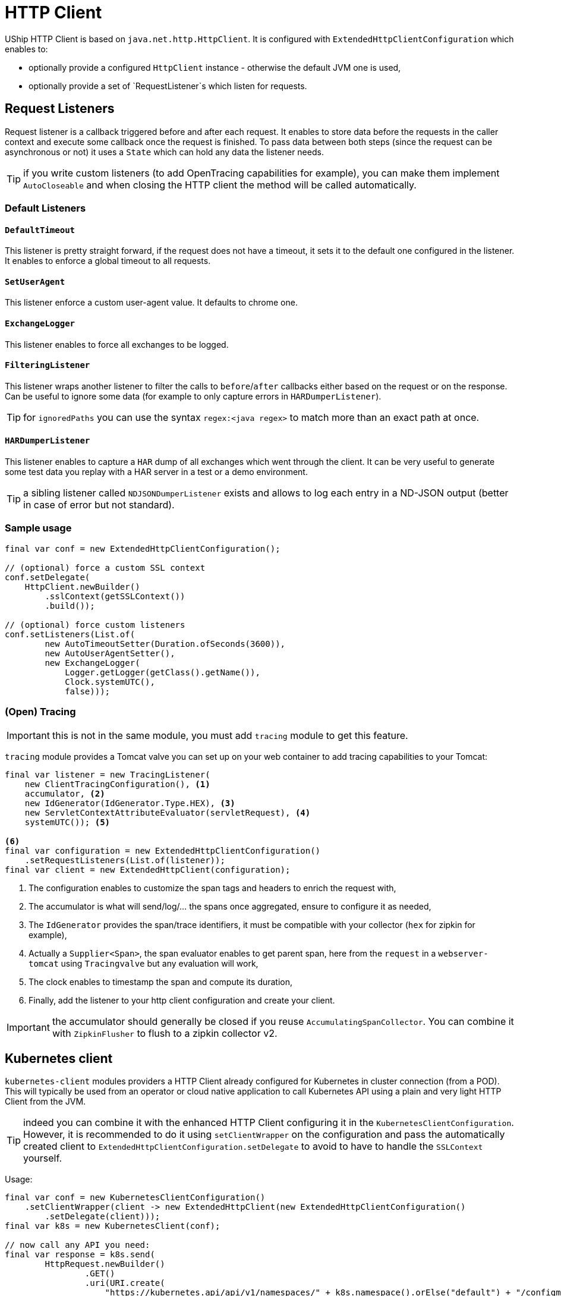 = HTTP Client

UShip HTTP Client is based on `java.net.http.HttpClient`.
It is configured with `ExtendedHttpClientConfiguration` which enables to:

- optionally provide a configured `HttpClient` instance - otherwise the default JVM one is used,
- optionally provide a set of `RequestListener`s which listen for requests.

== Request Listeners

Request listener is a callback triggered before and after each request.
It enables to store data before the requests in the caller context and execute some callback once the request is finished.
To pass data between both steps (since the request can be asynchronous or not) it uses a `State` which can hold any data the listener needs.

TIP: if you write custom listeners (to add OpenTracing capabilities for example), you can make them implement `AutoCloseable` and when closing the HTTP client the method will be called automatically.

=== Default Listeners

==== `DefaultTimeout`

This listener is pretty straight forward, if the request does not have a timeout, it sets it to the default one configured in the listener.
It enables to enforce a global timeout to all requests.

==== `SetUserAgent`

This listener enforce a custom user-agent value.
It defaults to chrome one.

==== `ExchangeLogger`

This listener enables to force all exchanges to be logged.

==== `FilteringListener`

This listener wraps another listener to filter the calls to `before`/`after` callbacks either based on the request or on the response.
Can be useful to ignore some data (for example to only capture errors in `HARDumperListener`).

TIP: for `ignoredPaths` you can use the syntax `regex:<java regex>` to match more than an exact path at once.

==== `HARDumperListener`

This listener enables to capture a `HAR` dump of all exchanges which went through the client.
It can be very useful to generate some test data you replay with a HAR server in a test or a demo environment.

TIP: a sibling listener called `NDJSONDumperListener` exists and allows to log each entry in a ND-JSON output (better in case of error but not standard).

=== Sample usage

[source,java]
----
final var conf = new ExtendedHttpClientConfiguration();

// (optional) force a custom SSL context
conf.setDelegate(
    HttpClient.newBuilder()
        .sslContext(getSSLContext())
        .build());

// (optional) force custom listeners
conf.setListeners(List.of(
        new AutoTimeoutSetter(Duration.ofSeconds(3600)),
        new AutoUserAgentSetter(),
        new ExchangeLogger(
            Logger.getLogger(getClass().getName()),
            Clock.systemUTC(),
            false)));
----


=== (Open) Tracing

IMPORTANT: this is not in the same module, you must add `tracing` module to get this feature.

`tracing` module provides a Tomcat valve you can set up on your web container to add tracing capabilities to your Tomcat:

[source,java]
----
final var listener = new TracingListener(
    new ClientTracingConfiguration(), <1>
    accumulator, <2>
    new IdGenerator(IdGenerator.Type.HEX), <3>
    new ServletContextAttributeEvaluator(servletRequest), <4>
    systemUTC()); <5>

<6>
final var configuration = new ExtendedHttpClientConfiguration()
    .setRequestListeners(List.of(listener));
final var client = new ExtendedHttpClient(configuration);
----
<.> The configuration enables to customize the span tags and headers to enrich the request with,
<.> The accumulator is what will send/log/... the spans once aggregated, ensure to configure it as needed,
<.> The `IdGenerator` provides the span/trace identifiers, it must be compatible with your collector (`hex` for zipkin for example),
<.> Actually a `Supplier<Span>`, the span evaluator enables to get parent span, here from the `request` in a `webserver-tomcat` using `Tracingvalve` but any evaluation will work,
<.> The clock enables to timestamp the span and compute its duration,
<.> Finally, add the listener to your http client configuration and create your client.

IMPORTANT: the accumulator should generally be closed if you reuse `AccumulatingSpanCollector`. You can combine it with `ZipkinFlusher` to flush to a zipkin collector v2.

== Kubernetes client

`kubernetes-client` modules providers a HTTP Client already configured for Kubernetes in cluster connection (from a POD).
This will typically be used from an operator or cloud native application to call Kubernetes API using a plain and very light HTTP Client from the JVM.

TIP: indeed you can combine it with the enhanced HTTP Client configuring it in the `KubernetesClientConfiguration`.
However, it is recommended to do it using `setClientWrapper` on the configuration and pass the automatically created client to `ExtendedHttpClientConfiguration.setDelegate`
to avoid to have to handle the `SSLContext` yourself.

Usage:

[source,java]
----
final var conf = new KubernetesClientConfiguration()
    .setClientWrapper(client -> new ExtendedHttpClient(new ExtendedHttpClientConfiguration()
        .setDelegate(client)));
final var k8s = new KubernetesClient(conf);

// now call any API you need:
final var response = k8s.send(
        HttpRequest.newBuilder()
                .GET()
                .uri(URI.create(
                    "https://kubernetes.api/api/v1/namespaces/" + k8s.namespace().orElse("default") + "/configmaps?" +
                            "includeUninitialized=false&" +
                            "limit=1000&" +
                            "timeoutSeconds=600")
                .header("Accept", "application/json")
                .build(),
        HttpResponse.BodyHandlers.ofString(StandardCharsets.UTF_8));
// handle the response
----

IMPORTANT: as you can see, there is no need to pass the token to the request, it is done under the hood by the `KubernetesClient`.
The other important note is that `https://kubernetes.api` is automatically replaced by the `conf.getMaster()` value.
This enables your code to stay more straight forward in general but if you pass them, the client will handle it properly too.

== JSON-RPC client

As a JSON-RPC server companion UShip also provides a JSON-RPC client.

[source,xml]
----
<dependency>
  <groupId>io.yupiik.uship</groupId>
  <artifactId>jsonrpc-client</artifactId>
  <version>${uship.version}</version>
</dependency>
----

The minimum configuration is to provide the JSON-RPC endpoint:

[source,java]
----
final var client = new JsonRpcClient(new JsonRpcClientConfiguration("http://app.service.com/jsonrpc"));
----

But more is customizable in `JsonRpcClientConfiguration` and a common initialization would look like:

[source,java]
----
@Produces
@ApplicationScoped
public ExtendedHttpClient jsonRpcHttpClient() {
    return ...; // create it as usual
}

public void releaseHttpClient(@Disposes final ExtendedHttpClient client) {
    client.close();
}

@Produces
@ApplicationScoped
public JsonRpcClient jsonRpcClient(
            // external config
            @ConfigProperty("jsonrpc.base") final String base,
            @ConfigProperty("jsonrpc.authorizationheader") final String auth,
            // from uship json in general
            final JsonBuilderFactory jbf, final Jsonb jsonb,
            // created in the app (other producer)
            final ExtendedHttpClient client) {
    return new JsonRpcClient(new JsonRpcClientConfiguration(base + "/jsonrpc"))
        // all these setters are optional but enables to use controlled instances (vs implicit) and optimize/customize the behavior/mem/security
        .setJsonBuilderFactory(jbf)
        .setJsonb(jsonb)
        .setHttpClient(client) // enables to customize the async thread pool for example (highly encourage for executeAsync usage)
        .setRequestCustomizer(req -> req.header("authorization", auth));
}

@Produces
@ApplicationScoped // to be able to @Inject JsonRpcClient.Sync sync; directory - or similarly for async
public JsonRpcClient.Sync jsonRpcClient(final JsonRpcClient root) {
    return root.sync();
}

public void releaseJsonRpcClient(@Disposes final JsonRpcClient client) {
    client.close();
}
----

Then you can simply use it in your application:

[source,java]
----
@ApplicationScoped
public class MyService {
    @Inject
    private JsonRpcClient client;

    public CompletionStage<Customer> findCustomer(final String id) {
        return client.async().execute("app-customer-find-by-id", Map.of("id", id))
            // todo: better error handling if needed
            .thenApply(r -> r.asSingle().as(Customer.class));
    }
}
----

=== Bulk handling

Bulk is handled relying on the JSON-RPC protocol accessible from the client - or directly if you prefer:

[source,java]
----
final var protocol = client.protocol();
final var response = client.sync().execute(protocol.jsonBuilderFactory().createArrayBuilder()
        .add(protocol.toJsonRpcRequest("m1", Map.of("foo", "bar")))
        .add(protocol.toJsonRpcRequest("m2", new M2Params()))
        .add(protocol.toJsonRpcRequest("m3", null))
        .build());
----

